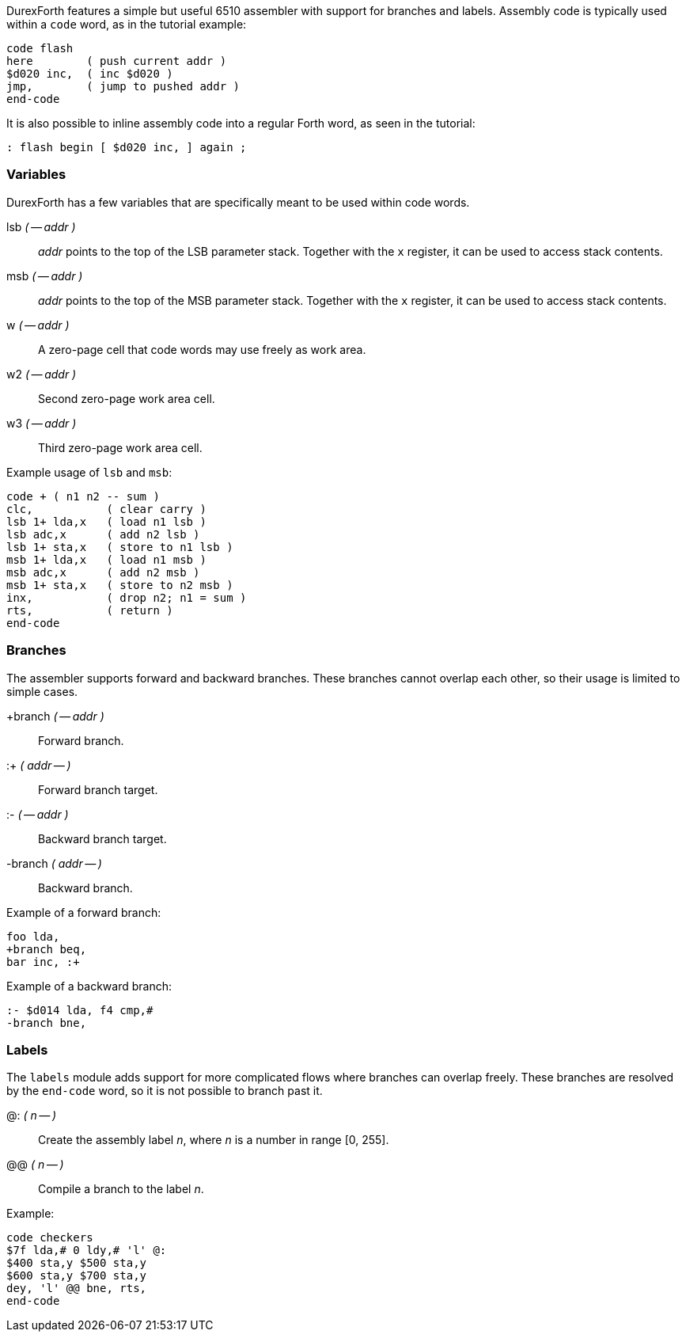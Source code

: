 DurexForth features a simple but useful 6510 assembler with support for branches and labels. Assembly code is typically used within a `code` word, as in the tutorial example:

----
code flash
here        ( push current addr )
$d020 inc,  ( inc $d020 )
jmp,        ( jump to pushed addr )
end-code
----

It is also possible to inline assembly code into a regular Forth word, as seen in the tutorial:

----
: flash begin [ $d020 inc, ] again ;
----

=== Variables

DurexForth has a few variables that are specifically meant to be used within code words.

((lsb)) _( -- addr )_ :: _addr_ points to the top of the LSB parameter stack. Together with the `x` register, it can be used to access stack contents.
((msb)) _( -- addr )_ :: _addr_ points to the top of the MSB parameter stack. Together with the `x` register, it can be used to access stack contents.
((w)) _( -- addr )_ :: A zero-page cell that code words may use freely as work area.
((w2)) _( -- addr )_ :: Second zero-page work area cell.
((w3)) _( -- addr )_ :: Third zero-page work area cell.

Example usage of `lsb` and `msb`:

----
code + ( n1 n2 -- sum )
clc,           ( clear carry )
lsb 1+ lda,x   ( load n1 lsb )
lsb adc,x      ( add n2 lsb )
lsb 1+ sta,x   ( store to n1 lsb )
msb 1+ lda,x   ( load n1 msb )
msb adc,x      ( add n2 msb )
msb 1+ sta,x   ( store to n2 msb )
inx,           ( drop n2; n1 = sum )
rts,           ( return )
end-code
----

=== Branches

The assembler supports forward and backward branches. These branches cannot overlap each other, so their usage is limited to simple cases.

((+branch)) _( -- addr )_ :: Forward branch.
((:+)) _( addr -- )_ :: Forward branch target.
((:-)) _( -- addr )_ :: Backward branch target.
((-branch)) _( addr -- )_ :: Backward branch.

Example of a forward branch:

----
foo lda,
+branch beq,
bar inc, :+
----

Example of a backward branch:

----
:- $d014 lda, f4 cmp,#
-branch bne,
----

=== Labels

The `labels` module adds support for more complicated flows where branches can overlap freely. These branches are resolved by the `end-code` word, so it is not possible to branch past it.

((@:)) _( n -- )_ :: Create the assembly label _n_, where _n_ is a number in range [0, 255].
((@@)) _( n -- )_ :: Compile a branch to the label _n_.

Example:

----
code checkers
$7f lda,# 0 ldy,# 'l' @:
$400 sta,y $500 sta,y
$600 sta,y $700 sta,y
dey, 'l' @@ bne, rts,
end-code
----
